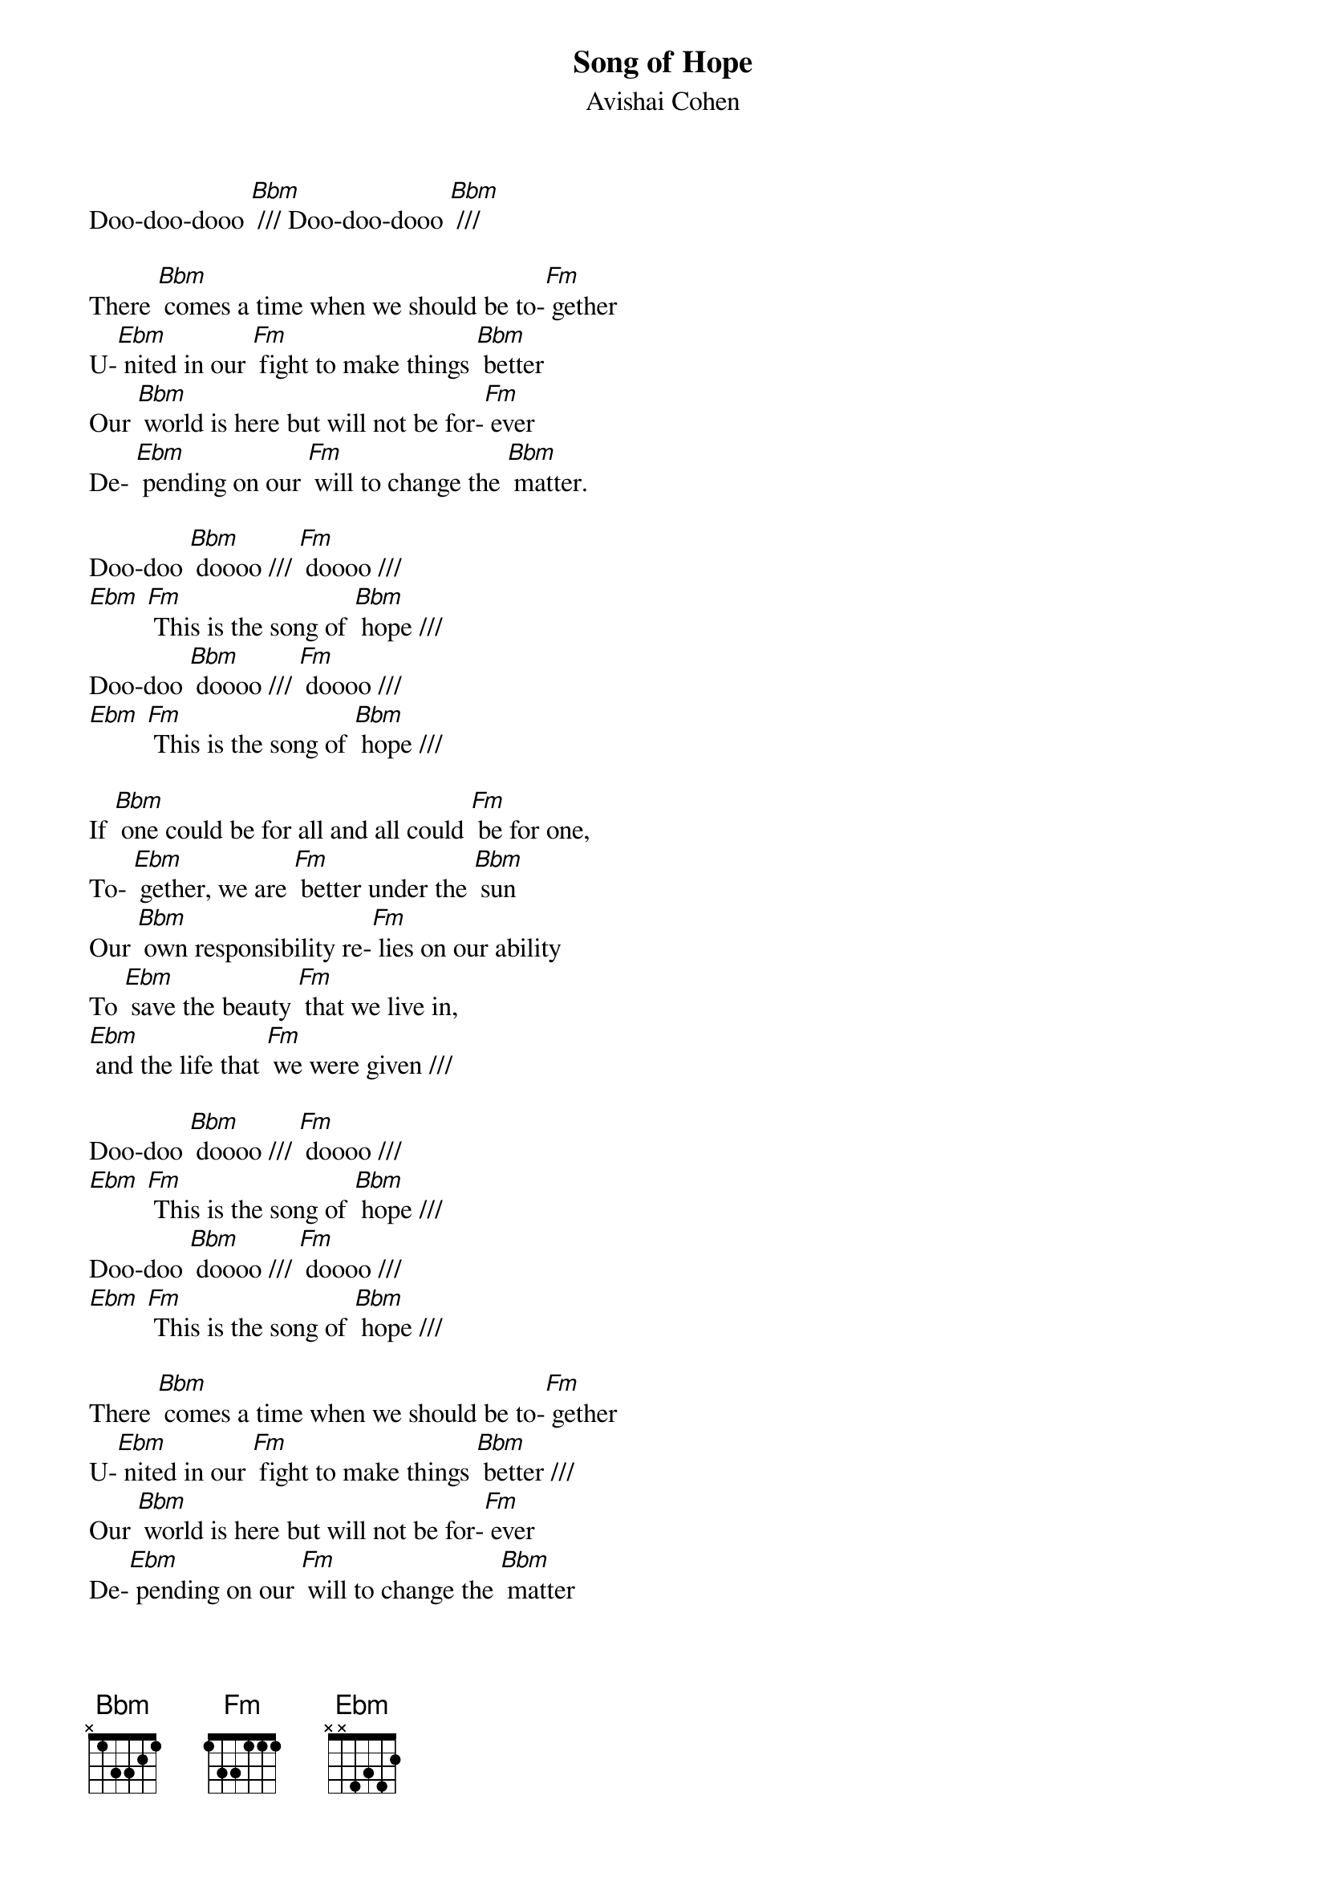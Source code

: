 {t: Song of Hope}
{st: Avishai Cohen}
Doo-doo-dooo [Bbm] /// Doo-doo-dooo [Bbm] ///

There [Bbm] comes a time when we should be to-[Fm] gether
U-[Ebm] nited in our [Fm] fight to make things [Bbm] better
Our [Bbm] world is here but will not be for-[Fm] ever
De- [Ebm] pending on our [Fm] will to change the [Bbm] matter.

Doo-doo [Bbm] doooo /// [Fm] doooo ///
[Ebm] [Fm] This is the song of [Bbm] hope ///
Doo-doo [Bbm] doooo /// [Fm] doooo ///
[Ebm] [Fm] This is the song of [Bbm] hope ///

If [Bbm] one could be for all and all could [Fm] be for one,
To- [Ebm] gether, we are [Fm] better under the [Bbm] sun
Our [Bbm] own responsibility re-[Fm] lies on our ability
To [Ebm] save the beauty [Fm] that we live in,
[Ebm] and the life that [Fm] we were given ///

Doo-doo [Bbm] doooo /// [Fm] doooo ///
[Ebm] [Fm] This is the song of [Bbm] hope ///
Doo-doo [Bbm] doooo /// [Fm] doooo ///
[Ebm] [Fm] This is the song of [Bbm] hope ///

There [Bbm] comes a time when we should be to-[Fm] gether
U-[Ebm] nited in our [Fm] fight to make things [Bbm] better ///
Our [Bbm] world is here but will not be for-[Fm] ever
De-[Ebm] pending on our [Fm] will to change the [Bbm] matter

Doo-doo [Bbm] doooo /// [Fm] doooo ///
[Ebm] [Fm] This is the song of [Bbm] hope ///
Doo-doo [Bbm] doooo /// [Fm] doooo ///
[Ebm] [Fm] This is the song of [Bbm] hope ///

Doo-doo [Bbm] doooo /// [Fm] doooo ///
[Ebm] [Fm] This is the song of [Bbm] hope /// ////
